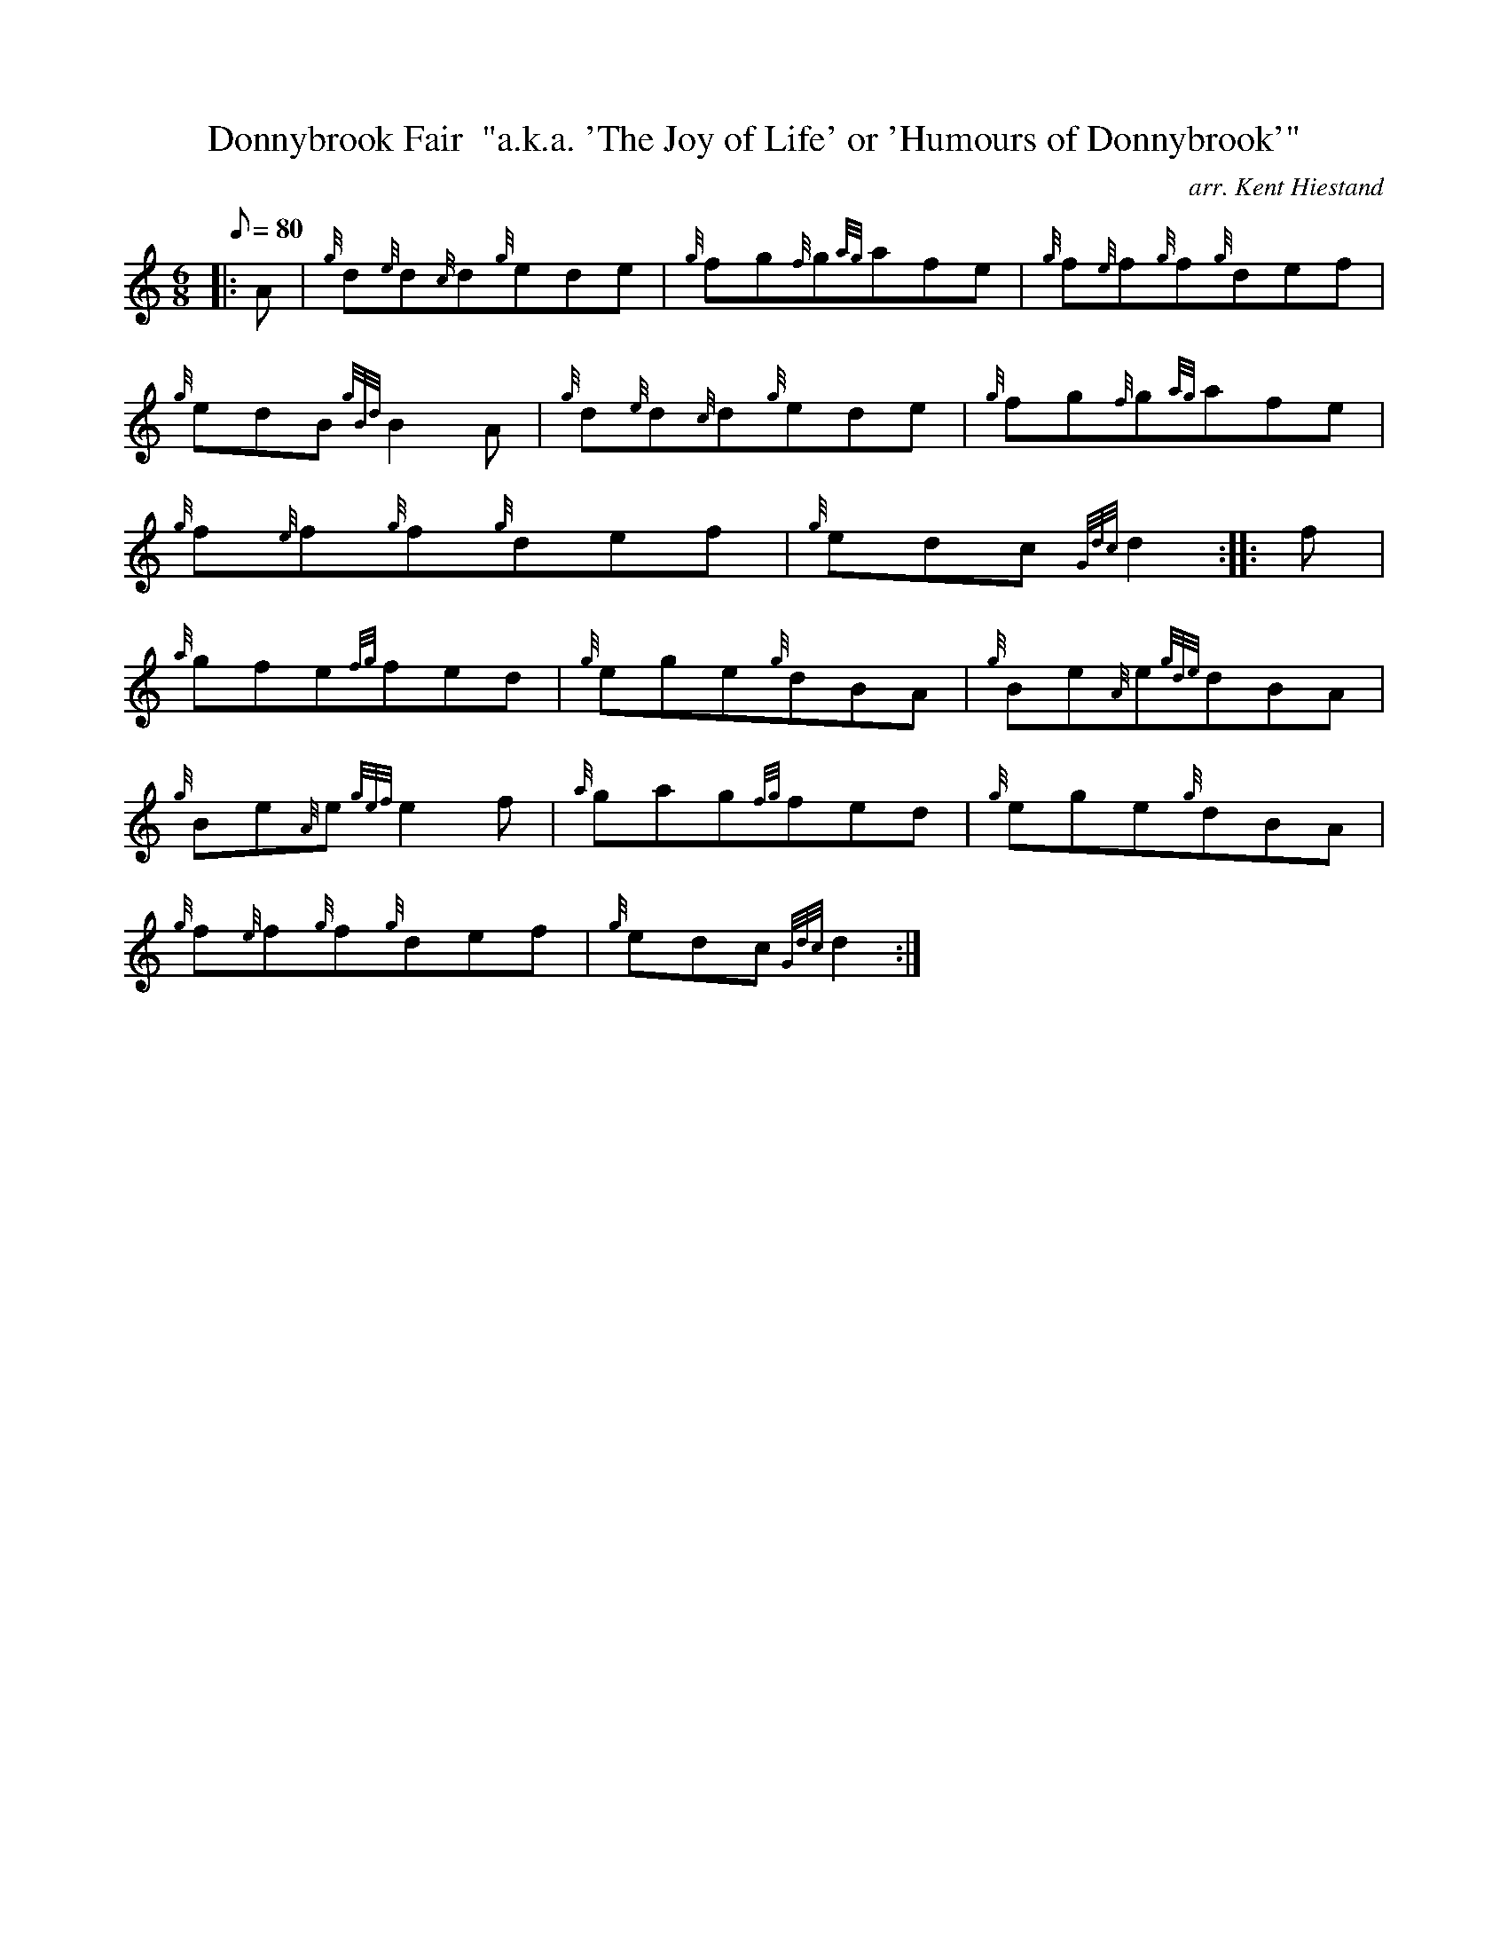 X: 1
T:Donnybrook Fair  "a.k.a. 'The Joy of Life' or 'Humours of Donnybrook'"
M:6/8
L:1/8
Q:80
C:arr. Kent Hiestand
S:Jig
K:HP
|: A|
{g}d{e}d{c}d{g}ede|
{g}fg{f}g{ag}afe|
{g}f{e}f{g}f{g}def|  !
{g}edB{gBd}B2A|
{g}d{e}d{c}d{g}ede|
{g}fg{f}g{ag}afe|  !
{g}f{e}f{g}f{g}def|
{g}edc{Gdc}d2:| |:
f|  !
{a}gfe{fg}fed|
{g}ege{g}dBA|
{g}Be{A}e{gde}dBA|  !
{g}Be{A}e{gef}e2f|
{a}gag{fg}fed|
{g}ege{g}dBA|  !
{g}f{e}f{g}f{g}def|
{g}edc{Gdc}d2:|
